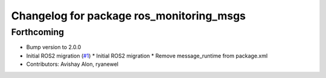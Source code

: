 ^^^^^^^^^^^^^^^^^^^^^^^^^^^^^^^^^^^^^^^^^
Changelog for package ros_monitoring_msgs
^^^^^^^^^^^^^^^^^^^^^^^^^^^^^^^^^^^^^^^^^

Forthcoming
-----------
* Bump version to 2.0.0
* Initial ROS2 migration (`#1 <https://github.com/aws-robotics/monitoringmessages-ros2/issues/1>`_)
  * Initial ROS2 migration
  * Remove message_runtime from package.xml
* Contributors: Avishay Alon, ryanewel
